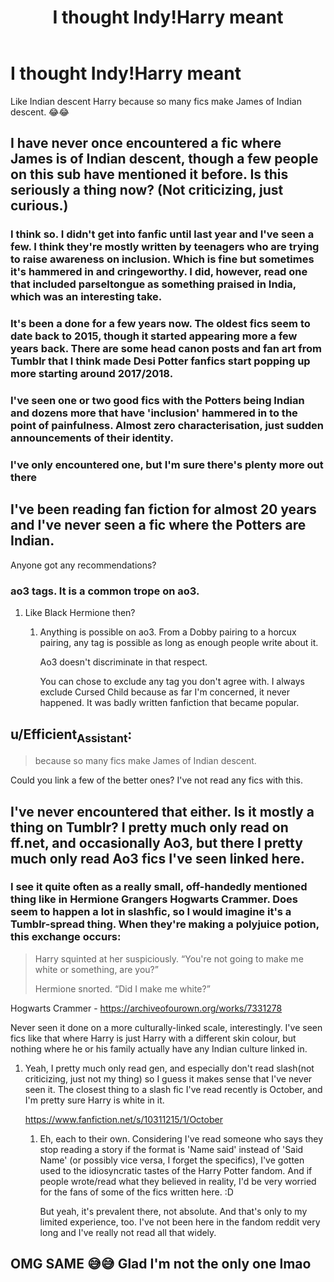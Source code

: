 #+TITLE: I thought Indy!Harry meant

* I thought Indy!Harry meant
:PROPERTIES:
:Author: darlingnicky
:Score: 5
:DateUnix: 1587328702.0
:DateShort: 2020-Apr-20
:END:
Like Indian descent Harry because so many fics make James of Indian descent. 😂😂


** I have never once encountered a fic where James is of Indian descent, though a few people on this sub have mentioned it before. Is this seriously a thing now? (Not criticizing, just curious.)
:PROPERTIES:
:Author: ShredofInsanity
:Score: 7
:DateUnix: 1587329626.0
:DateShort: 2020-Apr-20
:END:

*** I think so. I didn't get into fanfic until last year and I've seen a few. I think they're mostly written by teenagers who are trying to raise awareness on inclusion. Which is fine but sometimes it's hammered in and cringeworthy. I did, however, read one that included parseltongue as something praised in India, which was an interesting take.
:PROPERTIES:
:Author: darlingnicky
:Score: 7
:DateUnix: 1587330520.0
:DateShort: 2020-Apr-20
:END:


*** It's been a done for a few years now. The oldest fics seem to date back to 2015, though it started appearing more a few years back. There are some head canon posts and fan art from Tumblr that I think made Desi Potter fanfics start popping up more starting around 2017/2018.
:PROPERTIES:
:Author: tragicHoratio
:Score: 3
:DateUnix: 1587332027.0
:DateShort: 2020-Apr-20
:END:


*** I've seen one or two good fics with the Potters being Indian and dozens more that have 'inclusion' hammered in to the point of painfulness. Almost zero characterisation, just sudden announcements of their identity.
:PROPERTIES:
:Author: Luna-shovegood
:Score: 2
:DateUnix: 1587413155.0
:DateShort: 2020-Apr-21
:END:


*** I've only encountered one, but I'm sure there's plenty more out there
:PROPERTIES:
:Author: BackUpAgain
:Score: 1
:DateUnix: 1587331434.0
:DateShort: 2020-Apr-20
:END:


** I've been reading fan fiction for almost 20 years and I've never seen a fic where the Potters are Indian.

Anyone got any recommendations?
:PROPERTIES:
:Score: 1
:DateUnix: 1587332298.0
:DateShort: 2020-Apr-20
:END:

*** ao3 tags. It is a common trope on ao3.
:PROPERTIES:
:Author: innominate_anonymous
:Score: 1
:DateUnix: 1587375756.0
:DateShort: 2020-Apr-20
:END:

**** Like Black Hermione then?
:PROPERTIES:
:Author: Wirenfeldt
:Score: 1
:DateUnix: 1587411985.0
:DateShort: 2020-Apr-21
:END:

***** Anything is possible on ao3. From a Dobby pairing to a horcux pairing, any tag is possible as long as enough people write about it.

Ao3 doesn't discriminate in that respect.

You can chose to exclude any tag you don't agree with. I always exclude Cursed Child because as far I'm concerned, it never happened. It was badly written fanfiction that became popular.
:PROPERTIES:
:Author: innominate_anonymous
:Score: 1
:DateUnix: 1587412423.0
:DateShort: 2020-Apr-21
:END:


** u/Efficient_Assistant:
#+begin_quote
  because so many fics make James of Indian descent.
#+end_quote

Could you link a few of the better ones? I've not read any fics with this.
:PROPERTIES:
:Author: Efficient_Assistant
:Score: 1
:DateUnix: 1587338201.0
:DateShort: 2020-Apr-20
:END:


** I've never encountered that either. Is it mostly a thing on Tumblr? I pretty much only read on ff.net, and occasionally Ao3, but there I pretty much only read Ao3 fics I've seen linked here.
:PROPERTIES:
:Author: prism1234
:Score: 1
:DateUnix: 1587338752.0
:DateShort: 2020-Apr-20
:END:

*** I see it quite often as a really small, off-handedly mentioned thing like in Hermione Grangers Hogwarts Crammer. Does seem to happen a lot in slashfic, so I would imagine it's a Tumblr-spread thing. When they're making a polyjuice potion, this exchange occurs:

#+begin_quote
  Harry squinted at her suspiciously. “You're not going to make me white or something, are you?”

  Hermione snorted. “Did I make me white?”
#+end_quote

Hogwarts Crammer - [[https://archiveofourown.org/works/7331278]]

Never seen it done on a more culturally-linked scale, interestingly. I've seen fics like that where Harry is just Harry with a different skin colour, but nothing where he or his family actually have any Indian culture linked in.
:PROPERTIES:
:Author: Avalon1632
:Score: 2
:DateUnix: 1587372654.0
:DateShort: 2020-Apr-20
:END:

**** Yeah, I pretty much only read gen, and especially don't read slash(not criticizing, just not my thing) so I guess it makes sense that I've never seen it. The closest thing to a slash fic I've read recently is October, and I'm pretty sure Harry is white in it.

[[https://www.fanfiction.net/s/10311215/1/October]]
:PROPERTIES:
:Author: prism1234
:Score: 2
:DateUnix: 1587377161.0
:DateShort: 2020-Apr-20
:END:

***** Eh, each to their own. Considering I've read someone who says they stop reading a story if the format is 'Name said' instead of 'Said Name' (or possibly vice versa, I forget the specifics), I've gotten used to the idiosyncratic tastes of the Harry Potter fandom. And if people wrote/read what they believed in reality, I'd be very worried for the fans of some of the fics written here. :D

But yeah, it's prevalent there, not absolute. And that's only to my limited experience, too. I've not been here in the fandom reddit very long and I've really not read all that widely.
:PROPERTIES:
:Author: Avalon1632
:Score: 1
:DateUnix: 1587381230.0
:DateShort: 2020-Apr-20
:END:


** OMG SAME 😅😅 Glad I'm not the only one lmao
:PROPERTIES:
:Author: browtfiwasboredokai
:Score: 1
:DateUnix: 1587329175.0
:DateShort: 2020-Apr-20
:END:
